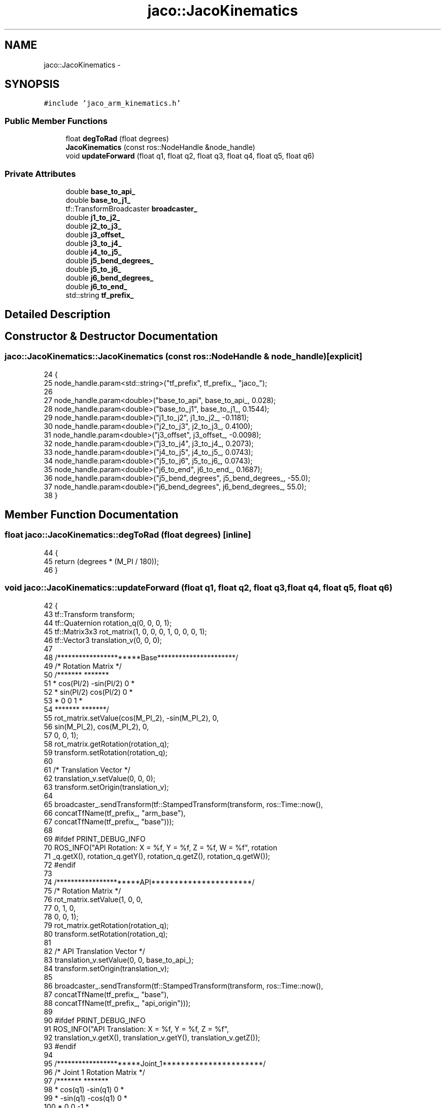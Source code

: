 .TH "jaco::JacoKinematics" 3 "Thu Mar 3 2016" "Version 1.0.1" "Kinova-ROS" \" -*- nroff -*-
.ad l
.nh
.SH NAME
jaco::JacoKinematics \- 
.SH SYNOPSIS
.br
.PP
.PP
\fC#include 'jaco_arm_kinematics\&.h'\fP
.SS "Public Member Functions"

.in +1c
.ti -1c
.RI "float \fBdegToRad\fP (float degrees)"
.br
.ti -1c
.RI "\fBJacoKinematics\fP (const ros::NodeHandle &node_handle)"
.br
.ti -1c
.RI "void \fBupdateForward\fP (float q1, float q2, float q3, float q4, float q5, float q6)"
.br
.in -1c
.SS "Private Attributes"

.in +1c
.ti -1c
.RI "double \fBbase_to_api_\fP"
.br
.ti -1c
.RI "double \fBbase_to_j1_\fP"
.br
.ti -1c
.RI "tf::TransformBroadcaster \fBbroadcaster_\fP"
.br
.ti -1c
.RI "double \fBj1_to_j2_\fP"
.br
.ti -1c
.RI "double \fBj2_to_j3_\fP"
.br
.ti -1c
.RI "double \fBj3_offset_\fP"
.br
.ti -1c
.RI "double \fBj3_to_j4_\fP"
.br
.ti -1c
.RI "double \fBj4_to_j5_\fP"
.br
.ti -1c
.RI "double \fBj5_bend_degrees_\fP"
.br
.ti -1c
.RI "double \fBj5_to_j6_\fP"
.br
.ti -1c
.RI "double \fBj6_bend_degrees_\fP"
.br
.ti -1c
.RI "double \fBj6_to_end_\fP"
.br
.ti -1c
.RI "std::string \fBtf_prefix_\fP"
.br
.in -1c
.SH "Detailed Description"
.PP 
.SH "Constructor & Destructor Documentation"
.PP 
.SS "jaco::JacoKinematics::JacoKinematics (const ros::NodeHandle & node_handle)\fC [explicit]\fP"

.PP
.nf
24 {
25     node_handle\&.param<std::string>("tf_prefix", tf_prefix_, "jaco_");
26 
27     node_handle\&.param<double>("base_to_api", base_to_api_, 0\&.028);
28     node_handle\&.param<double>("base_to_j1", base_to_j1_, 0\&.1544);
29     node_handle\&.param<double>("j1_to_j2", j1_to_j2_, -0\&.1181);
30     node_handle\&.param<double>("j2_to_j3", j2_to_j3_, 0\&.4100);
31     node_handle\&.param<double>("j3_offset", j3_offset_, -0\&.0098);
32     node_handle\&.param<double>("j3_to_j4", j3_to_j4_, 0\&.2073);
33     node_handle\&.param<double>("j4_to_j5", j4_to_j5_, 0\&.0743);
34     node_handle\&.param<double>("j5_to_j6", j5_to_j6_, 0\&.0743);
35     node_handle\&.param<double>("j6_to_end", j6_to_end_, 0\&.1687);
36     node_handle\&.param<double>("j5_bend_degrees", j5_bend_degrees_, -55\&.0);
37     node_handle\&.param<double>("j6_bend_degrees", j6_bend_degrees_, 55\&.0);
38 }
.fi
.SH "Member Function Documentation"
.PP 
.SS "float jaco::JacoKinematics::degToRad (float degrees)\fC [inline]\fP"

.PP
.nf
44     {
45         return (degrees * (M_PI / 180));
46     }
.fi
.SS "void jaco::JacoKinematics::updateForward (float q1, float q2, float q3, float q4, float q5, float q6)"

.PP
.nf
42 {
43     tf::Transform transform;
44     tf::Quaternion rotation_q(0, 0, 0, 1);
45     tf::Matrix3x3 rot_matrix(1, 0, 0, 0, 1, 0, 0, 0, 1);
46     tf::Vector3 translation_v(0, 0, 0);
47 
48     /**********************Base**********************/
49     /* Rotation Matrix */
50     /*******               *******
51     * cos(PI/2)  -sin(PI/2)    0 *
52     * sin(PI/2)   cos(PI/2)    0 *
53     * 0              0         1 *
54     *******               *******/
55     rot_matrix\&.setValue(cos(M_PI_2), -sin(M_PI_2), 0,
56                         sin(M_PI_2), cos(M_PI_2), 0,
57                         0, 0, 1);
58     rot_matrix\&.getRotation(rotation_q);
59     transform\&.setRotation(rotation_q);
60 
61     /* Translation Vector */
62     translation_v\&.setValue(0, 0, 0);
63     transform\&.setOrigin(translation_v);
64 
65     broadcaster_\&.sendTransform(tf::StampedTransform(transform, ros::Time::now(),
66                                                     concatTfName(tf_prefix_, "arm_base"),
67                                                     concatTfName(tf_prefix_, "base")));
68 
69 #ifdef PRINT_DEBUG_INFO
70     ROS_INFO("API Rotation: X = %f, Y = %f, Z = %f, W = %f", rotation
71              _q\&.getX(), rotation_q\&.getY(), rotation_q\&.getZ(), rotation_q\&.getW());
72 #endif
73 
74     /**********************API**********************/
75     /* Rotation Matrix */
76     rot_matrix\&.setValue(1, 0, 0,
77                         0, 1, 0,
78                         0, 0, 1);
79     rot_matrix\&.getRotation(rotation_q);
80     transform\&.setRotation(rotation_q);
81 
82     /* API Translation Vector */
83     translation_v\&.setValue(0, 0, base_to_api_);
84     transform\&.setOrigin(translation_v);
85 
86     broadcaster_\&.sendTransform(tf::StampedTransform(transform, ros::Time::now(),
87                                                     concatTfName(tf_prefix_, "base"),
88                                                     concatTfName(tf_prefix_, "api_origin")));
89 
90 #ifdef PRINT_DEBUG_INFO
91     ROS_INFO("API Translation: X = %f, Y = %f, Z = %f",
92              translation_v\&.getX(), translation_v\&.getY(), translation_v\&.getZ());
93 #endif
94 
95     /**********************Joint_1**********************/
96     /* Joint 1 Rotation Matrix */
97     /*******                 *******
98      * cos(q1)    -sin(q1)      0  *
99      * -sin(q1)   -cos(q1)      0  *
100      * 0            0          -1  *
101      *******                *******/
102     rot_matrix\&.setValue(cos(q1), -sin(q1), 0,
103                         -sin(q1), -cos(q1), 0,
104                         0, 0, -1);
105     rot_matrix\&.getRotation(rotation_q);
106     transform\&.setRotation(rotation_q);
107 
108     /* Joint 1 Translation Vector */
109     translation_v\&.setValue(0, 0, base_to_j1_);
110     transform\&.setOrigin(translation_v);
111 
112     broadcaster_\&.sendTransform(tf::StampedTransform(transform, ros::Time::now(),
113                                                     concatTfName(tf_prefix_, "link_base"),
114                                                     concatTfName(tf_prefix_, "link_1")));
115 
116 #ifdef PRINT_DEBUG_INFO
117     ROS_INFO("Joint 1 Rotation: X = %f, Y = %f, Z = %f, W = %f",
118              rotation_q\&.getX(), rotation_q\&.getY(), rotation_q\&.getZ(), rotation_q\&.getW());
119     ROS_INFO("Joint 1 Translation: X = %f, Y = %f, Z = %f",
120              translation_v\&.getX(), translation_v\&.getY(), translation_v\&.getZ());
121 #endif
122 
123     /**********************Joint_2**********************/
124     /* Joint 2 Rotation Matrix */
125     /*******               *******
126      * sin(q2)    cos(q2)     0  *
127      * 0            0         1  *
128      * cos(q2)   -sin(q2)     0  *
129      *******              *******/
130     rot_matrix\&.setValue(sin(q2), cos(q2), 0,
131                         0, 0, 1,
132                         cos(q2), -sin(q2), 0);
133     rot_matrix\&.getRotation(rotation_q);
134     transform\&.setRotation(rotation_q);
135 
136     /* Joint 2 Translation Vector */
137     translation_v\&.setValue(0, 0 , j1_to_j2_);
138     transform\&.setOrigin(translation_v);
139 
140     broadcaster_\&.sendTransform(tf::StampedTransform(transform, ros::Time::now(),
141                                                     concatTfName(tf_prefix_, "link_1"),
142                                                     concatTfName(tf_prefix_, "link_2")));
143 
144 #ifdef PRINT_DEBUG_INFO
145     ROS_INFO("Joint 2 Rotation: X = %f, Y = %f, Z = %f, W = %f",
146              rotation_q\&.getX(), rotation_q\&.getY(), rotation_q\&.getZ(), rotation_q\&.getW());
147     ROS_INFO("Joint 2 Translation: X = %f, Y = %f, Z = %f",
148              translation_v\&.getX(), translation_v\&.getY(), translation_v\&.getZ());
149 #endif
150 
151     /**********************Joint_3**********************/
152     /* Joint 3 Rotation Matrix */
153     /*******                   *******
154      * -cos(q3)     sin(q3)        0 *
155      *  sin(q2)     cos(q3)        0 *
156      *    0           0           -1 *
157      *******                  *******/
158     rot_matrix\&.setValue(-cos(q3), sin(q3), 0,
159                         sin(q3), cos(q3), 0,
160                         0, 0, -1);
161     rot_matrix\&.getRotation(rotation_q);
162     transform\&.setRotation(rotation_q);
163 
164     /* Joint 3 Translation Vector */
165     translation_v\&.setValue(j2_to_j3_, 0, 0);
166     transform\&.setOrigin(translation_v);
167 
168     broadcaster_\&.sendTransform(tf::StampedTransform(transform, ros::Time::now(),
169                                                     concatTfName(tf_prefix_, "link_2"),
170                                                     concatTfName(tf_prefix_, "link_3")));
171 
172 #ifdef PRINT_DEBUG_INFO
173     ROS_INFO("Joint 3 Rotation: X = %f, Y = %f, Z = %f, W = %f",
174              rotation_q\&.getX(), rotation_q\&.getY(), rotation_q\&.getZ(), rotation_q\&.getW());
175     ROS_INFO("Joint 3 Translation: X = %f, Y = %f, Z = %f",
176              translation_v\&.getX(), translation_v\&.getY(), translation_v\&.getZ());
177 #endif
178 
179     /**********************Joint_3 Offset**********************/
180     /* Joint 3 offset Rotation Matrix */
181     rot_matrix\&.setValue(1, 0, 0, 0, 1, 0, 0, 0, 1);
182     rot_matrix\&.getRotation(rotation_q);
183     transform\&.setRotation(rotation_q);
184 
185     /* Joint 3 offset translation vector */
186     translation_v\&.setValue(0, 0, j3_offset_);
187     transform\&.setOrigin(translation_v);
188 
189     broadcaster_\&.sendTransform(tf::StampedTransform(transform, ros::Time::now(),
190                                                     concatTfName(tf_prefix_, "link_3"),
191                                                     concatTfName(tf_prefix_, "link_3_offset")));
192 
193 #ifdef PRINT_DEBUG_INFO
194     ROS_INFO("Joint 3 Offset Rotation: X = %f, Y = %f, Z = %f, W = %f",
195              rotation_q\&.getX(), rotation_q\&.getY(), rotation_q\&.getZ(), rotation_q\&.getW());
196     ROS_INFO("Joint 3 Offset Translation: X = %f, Y = %f, Z = %f",
197              translation_v\&.getX(), translation_v\&.getY(), translation_v\&.getZ());
198 #endif
199 
200     /**********************Joint_4**********************/
201     /* Joint 4 Rotation Matrix */
202     /*******                 *******
203      *    0          0          -1 *
204      * sin(q4)     cos(q4)       0 *
205      * cos(q4)    -sin(q4)       0 *
206      *******                *******/
207     rot_matrix\&.setValue(0, 0, -1,
208                         sin(q4), cos(q4), 0,
209                         cos(q4), -sin(q4), 0);
210     rot_matrix\&.getRotation(rotation_q);
211     transform\&.setRotation(rotation_q);
212 
213     /* Joint 4 Translation Vector */
214     translation_v\&.setValue(j3_to_j4_, 0, 0);
215     transform\&.setOrigin(translation_v);
216 
217     broadcaster_\&.sendTransform(tf::StampedTransform(transform, ros::Time::now(),
218                                                     concatTfName(tf_prefix_, "link_3_offset"),
219                                                     concatTfName(tf_prefix_, "link_4")));
220 
221 #ifdef PRINT_DEBUG_INFO
222     ROS_INFO("Joint 4 Rotation: X = %f, Y = %f, Z = %f, W = %f",
223              rotation_q\&.getX(), rotation_q\&.getY(), rotation_q\&.getZ(), rotation_q\&.getW());
224     ROS_INFO("Joint 4 Translation: X = %f, Y = %f, Z = %f",
225              translation_v\&.getX(), translation_v\&.getY(), translation_v\&.getZ());
226 #endif
227 
228     /**********************Joint_5**********************/
229     /* Joint 5 Rotation Matrix */
230     /*******                                         *******
231      * cos(-55))*cos(q5)    cos(-55)*-sin(q5)     sin(-55) *
232      * sin(q5)                   cos(q5)             0     *
233      * -sin(-55)*cos(q5)    sin(-55)*sin(q5)      cos(-55) *
234      *******                                        *******/
235     rot_matrix\&.setValue(cos((degToRad(j5_bend_degrees_)))*cos(q5),
236                         cos((degToRad(j5_bend_degrees_)))*-sin(q5),
237                         sin((degToRad(j5_bend_degrees_))),
238                         sin(q5),
239                         cos(q5),
240                         0,
241                         -sin((degToRad(j5_bend_degrees_)))*cos(q5),
242                         sin((degToRad(j5_bend_degrees_)))*sin(q5),
243                         cos((degToRad(j5_bend_degrees_))));
244     rot_matrix\&.getRotation(rotation_q);
245     transform\&.setRotation(rotation_q);
246 
247     /* Joint 5 Translation Vector */
248     /****        ****
249      * cos(55)*D4   *
250      *       0      *
251      * -sin(55)*D4  *
252      ****       ****/
253     translation_v\&.setValue(cos(degToRad(-j5_bend_degrees_)) * j4_to_j5_,
254                            0,
255                            -sin(degToRad(-j5_bend_degrees_)) * j4_to_j5_);
256     transform\&.setOrigin(translation_v);
257 
258     broadcaster_\&.sendTransform(tf::StampedTransform(transform, ros::Time::now(),
259                                                     concatTfName(tf_prefix_, "link_4"),
260                                                     concatTfName(tf_prefix_, "link_5")));
261 
262 #ifdef PRINT_DEBUG_INFO
263     ROS_INFO("Joint 5 Rotation: X = %f, Y = %f, Z = %f, W = %f",
264              rotation_q\&.getX(), rotation_q\&.getY(), rotation_q\&.getZ(), rotation_q\&.getW());
265     ROS_INFO("Joint 5 Translation: X = %f, Y = %f, Z = %f",
266              translation_v\&.getX(), translation_v\&.getY(), translation_v\&.getZ());
267 #endif
268 
269     /**********************Joint_6**********************/
270     /* Joint 6 Rotation Matrix */
271     /*******                                       *******
272      * cos(-35))*cos(q6)   cos(-35)*-sin(q6)    sin(-35) *
273      *     sin(q6)              cos(q6)            0     *
274      * -sin(-35)*cos(q6)   sin(-35)*sin(q6)     cos(-35) *
275      *******                                       *******/
276     rot_matrix\&.setValue(cos((degToRad(j6_bend_degrees_))) * cos(q6),
277                         cos((degToRad(j6_bend_degrees_))) * -sin(q6),
278                         sin((degToRad(j6_bend_degrees_))),
279                         sin(q6),
280                         cos(q6),
281                         0,
282                         -sin((degToRad(j6_bend_degrees_))) * cos(q6),
283                         sin((degToRad(j6_bend_degrees_))) * sin(q6),
284                         cos((degToRad(j6_bend_degrees_))));
285     rot_matrix\&.getRotation(rotation_q);
286     transform\&.setRotation(rotation_q);
287     /* Joint 6 Translation Vector */
288     /****        ****
289      * -cos(55)*D5  *
290      *       0      *
291      * -sin(55)*D5  *
292      ****       ****/
293     translation_v\&.setValue(-cos(degToRad(j6_bend_degrees_)) * j5_to_j6_,
294                            0,
295                            -sin(degToRad(j6_bend_degrees_)) * j5_to_j6_);
296     transform\&.setOrigin(translation_v);
297 
298     broadcaster_\&.sendTransform(tf::StampedTransform(transform, ros::Time::now(),
299                                                     concatTfName(tf_prefix_, "link_5"),
300                                                     concatTfName(tf_prefix_, "link_hand")));
301 
302 #ifdef PRINT_DEBUG_INFO
303     ROS_INFO("Joint 6 Rotation: X = %f, Y = %f, Z = %f, W = %f",
304              rotation_q\&.getX(), rotation_q\&.getY(), rotation_q\&.getZ(), rotation_q\&.getW());
305     ROS_INFO("Joint 6 Translation: X = %f, Y = %f, Z = %f",
306              translation_v\&.getX(), translation_v\&.getY(), translation_v\&.getZ());
307 #endif
308 
309 
310     /**********************finger_1**********************/
311     rot_matrix\&.setRPY(-1\&.7983, 1\&.117, 3\&.1416);
312     rot_matrix\&.getRotation(rotation_q);
313     transform\&.setRotation(rotation_q);
314 
315     translation_v\&.setValue(-0\&.03978, 0, -0\&.10071);
316     transform\&.setOrigin(translation_v);
317 
318     broadcaster_\&.sendTransform(tf::StampedTransform(transform, ros::Time::now(),
319                                                     concatTfName(tf_prefix_, "link_hand"),
320                                                     concatTfName(tf_prefix_, "link_finger_1")));
321 
322 
323     /**********************finger_2**********************/
324     rot_matrix\&.setRPY(-1\&.6222, 1\&.117, -0\&.23615);
325     rot_matrix\&.getRotation(rotation_q);
326     transform\&.setRotation(rotation_q);
327 
328     translation_v\&.setValue(0\&.03569, -0\&.0216, -0\&.10071);
329     transform\&.setOrigin(translation_v);
330 
331     broadcaster_\&.sendTransform(tf::StampedTransform(transform, ros::Time::now(),
332                                                     concatTfName(tf_prefix_, "link_hand"),
333                                                     concatTfName(tf_prefix_, "link_finger_2")));
334 
335 
336     /**********************finger_3**********************/
337     rot_matrix\&.setRPY(-1\&.5161, 1\&.1459, 0\&.23978);
338     rot_matrix\&.getRotation(rotation_q);
339     transform\&.setRotation(rotation_q);
340 
341     translation_v\&.setValue(0\&.03569, 0\&.0216, -0\&.10071);
342     transform\&.setOrigin(translation_v);
343 
344     broadcaster_\&.sendTransform(tf::StampedTransform(transform, ros::Time::now(),
345                                                     concatTfName(tf_prefix_, "link_hand"),
346                                                     concatTfName(tf_prefix_, "link_finger_3")));
347 }
.fi
.SH "Member Data Documentation"
.PP 
.SS "double jaco::JacoKinematics::base_to_api_\fC [private]\fP"

.SS "double jaco::JacoKinematics::base_to_j1_\fC [private]\fP"

.SS "tf::TransformBroadcaster jaco::JacoKinematics::broadcaster_\fC [private]\fP"

.SS "double jaco::JacoKinematics::j1_to_j2_\fC [private]\fP"

.SS "double jaco::JacoKinematics::j2_to_j3_\fC [private]\fP"

.SS "double jaco::JacoKinematics::j3_offset_\fC [private]\fP"

.SS "double jaco::JacoKinematics::j3_to_j4_\fC [private]\fP"

.SS "double jaco::JacoKinematics::j4_to_j5_\fC [private]\fP"

.SS "double jaco::JacoKinematics::j5_bend_degrees_\fC [private]\fP"

.SS "double jaco::JacoKinematics::j5_to_j6_\fC [private]\fP"

.SS "double jaco::JacoKinematics::j6_bend_degrees_\fC [private]\fP"

.SS "double jaco::JacoKinematics::j6_to_end_\fC [private]\fP"

.SS "std::string jaco::JacoKinematics::tf_prefix_\fC [private]\fP"


.SH "Author"
.PP 
Generated automatically by Doxygen for Kinova-ROS from the source code\&.
